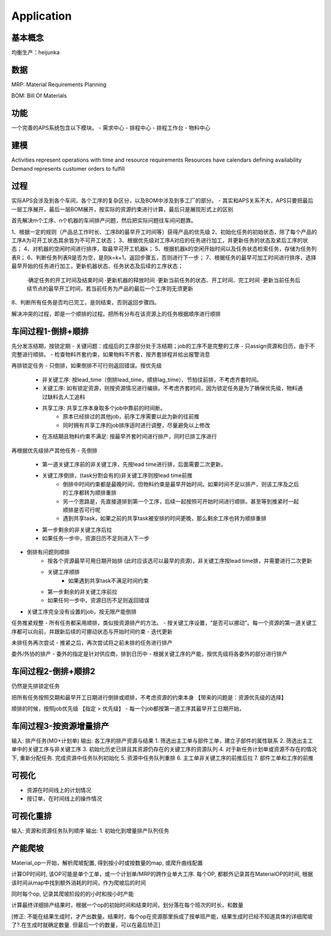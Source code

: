 Application
===========

基本概念
----------------
均衡生产：heijunka


数据
----------------

MRP: Material Requirements Planning


BOM: Bill Of Materials


功能
------------------------

一个完善的APS系统包含以下模块。
- 需求中心
- 排程中心
- 排程工作台
- 物料中心


建模
----------

Activities represent operations with time and resource requirements
Resources have calendars defining availability
Demand represents customer orders to fulfill


过程
----------

实际APS会涉及到各个车间，各个工序的复杂区分，以及BOM中涉及到多工厂的部分。
- 其实和APS关系不大，APS只要把最后一层工序展开，最后一层BOM展开，按实际的资源约束进行计算，最后只是展现形式上的区别

首先解决m个工序、n个机器的车间排产问题，然后把实际问题往车间问题靠。

1、根据一定的规则（产品总工作时长、工序B的最早开工时间等）获得产品的优先级
2、初始化任务的初始状态，除了每个产品的工序A为可开工状态其余皆为不可开工状态；
3、根据优先级对工序A对应的任务进行加工，并更新任务的状态及紧后工序的状态；
4、对机器的空闲时间进行排序，取最早可开工机器k；
5、根据机器k的空闲开始时间以及任务状态检索任务，存储为任务列表R；
6、判断任务列表R是否为空，是则k=k+1，返回步骤五，否则进行下一步；
7、根据任务的最早可加工时间进行排序，选择最早开始的任务进行加工，更新机器状态、任务状态及后续的工序状态；
    ·确定任务的开工时间及结束时间
    ·更新机器的释放时间
    ·更新当前任务的状态、开工时间、完工时间
    ·更新当前任务后续节点的最早开工时间，若当前任务为产品的最后一个工序则无须更新
8、判断所有任务是否均已完工，是则结束，否则返回步骤四。

解决冲突的过程，即是一个顺排的过程。把所有分布在该资源上的任务根据顺序进行顺排

车间过程1-倒排+顺排
-------------------

先分发冻结期，按锁定期
- 关键问题：成组后的工序部分处于冻结期；job的工序不是完整的工序
- 只assign资源和日历，由于不完整进行顺排。
- 检查物料齐套约束，如果物料不齐套，按齐套排程并给出报警消息


再排锁定任务
- 只倒排，如果倒排不可行则返回错误。按优先级
    - 非关键工序: 按lead_time（倒排lead_time，顺排lag_time）、节拍往前排，不考虑齐套时间。
    - 关键工序: 如有锁定资源，则按资源情况进行编排。不考虑齐套时间，因为锁定任务是为了确保优先级，物料通过缺料去人工追料
    - 共享工序: 共享工序本身取多个job中靠前的时间断。
        - 原本已经排过的其他job，前序工序需要以此为新的往前推
        - 同时拥有共享工序的job排序适时进行调整，尽量避免以上修改
    - 在冻结期且物料约束不满足: 按最早齐套时间进行排产，同时已排工序进行


再根据优先级排产其他任务
- 先倒排
    - 第一道关键工序前的非关键工序，先按lead time进行排，后面需要二次更新。
    - 关键工序倒排，(task分割会有的)非关键工序则按lead time前推
        - 倒排中时间约束都是最晚时间，但物料约束是最早开始时间。如果时间不足以排产，则该工序及之后的工序都转为顺排重排
        - 另一个思路是，先直接道排到第一个工序，后续一起按照可开始时间进行顺排。甚至等到推紧时一起顺排是否可行呢
        - 遇到共享task，如果之前的共享task被安排的时间更晚，那么剩余工序也转为顺排重排
    - 第一步剩余的非关键工序后拉
    - 如果任务一步中，资源日历不足则进入下一步
- 倒排有问题则顺排
    - 按各个资源最早可用日期开始排 (此时应该选可以最早的资源)，非关键工序按lead time排，并需要进行二次更新
    - 关键工序顺排
        - 如果遇到共享task不满足时间约束
    - 第一步剩余的非关键工序前拉
    - 如果任何一步中，资源日历不足则返回错误
- 关键工序完全没有设置的job，按无限产能倒排


任务推紧规整
- 所有任务都采用顺排，类似按资源排产的方法。
- 按关键工序设置，“是否可以挪动”。每一个资源的第一道关键工序都可以向前，并跟新后续的可挪动状态与开始时间约束
- 迭代更新


未排任务再次尝试
- 推紧之后，再次尝试将之前未排的任务进行排产


委外/外协的排产
- 委外的指定是针对供应商，排到日历中
- 根据关键工序的产能，按优先级将各委外的部分进行排产


车间过程2-倒排+顺排2
-------------------
仍然是先排锁定任务

把所有任务按照交期和最早开工日期进行倒排或顺排，不考虑资源的约束本身 【带来的问题是：资源优先级的选择】


顺排的时候，按照job优先级 【指定 > 优先级】
- 每一个job都按第一道工序其最早开工日期开始，



车间过程3-按资源增量排产
---------------------
输入: 排产任务(MO+计划单)
输出: 各工序的排产资源与结果
1. 筛选出主工单与部件工单，建立子部件的属性联系
2. 筛选出主工单中的关键工序与非关键工序
3. 初始化历史已排且其资源仍存在的关键工序的资源队列
4. 对于新任务计划单或资源不存在的情况下, 重新分配任务. 完成资源中任务队列初始化
5. 资源中任务队列重排
6. 主工单非关键工序的前推后拉
7. 部件工单和工序的前推


可视化
------------
- 资源在时间线上的计划情况
- 按订单，在时间线上的操作情况


可视化重排
-------------------
输入: 资源和资源任务队列顺序
输出:
1. 初始化到增量排产队列任务


产能爬坡
-------------

Material_op一开始，解析爬坡配置, 得到按小时或按数量的map, 或爬升曲线配置

计算OP时间时, 该OP可能是单个工单，或一个计划单/MRP的跨作业单大工序.
每个OP, 都额外记录其在MaterialOP的时间, 根据该时间从map中找到额外消耗的时间，作为爬坡后的时间

同时每个op, 记录其爬坡阶段的的小时和按小时产能

计算最终详细排产结果时，根据一个op的初始时间和结束时间，划分落在每个班次的时长，和数量

[修正: 不能在结果生成时，才产出数量。结果时，每个op在资源那里拆成了按单班产能，结果生成时已经不知道具体的详细爬坡了?.在生成时就确定数量. 但最后一个的数量，可以在最后矫正]
